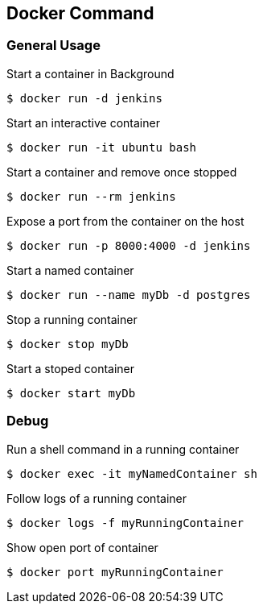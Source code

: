 :source-highlighter: highlightjs 
:highlightjsdir: highlight
:imagesdir: pictures
:icons: font

== Docker Command
=== General Usage

.Start a container in Background
[source, shelldocker]
----
$ docker run -d jenkins
----

.Start an interactive container
[source, shelldocker]
----
$ docker run -it ubuntu bash
----

.Start a container and remove once stopped
[source, shelldocker]
----
$ docker run --rm jenkins
----

.Expose a port from the container on the host
[source, shelldocker]
----
$ docker run -p 8000:4000 -d jenkins
----

.Start a named container
[source, shelldocker]
----
$ docker run --name myDb -d postgres
----

.Stop a running container
[source, shelldocker]
----
$ docker stop myDb
----
.Start a stoped container
[source, shelldocker]
----
$ docker start myDb
----

=== Debug

.Run a shell command in a running container
[source, shelldocker]
----
$ docker exec -it myNamedContainer sh
----

.Follow logs of a running container
[source, shelldocker]
----
$ docker logs -f myRunningContainer
----

.Show open port of container
[source, shelldocker]
----
$ docker port myRunningContainer
----
